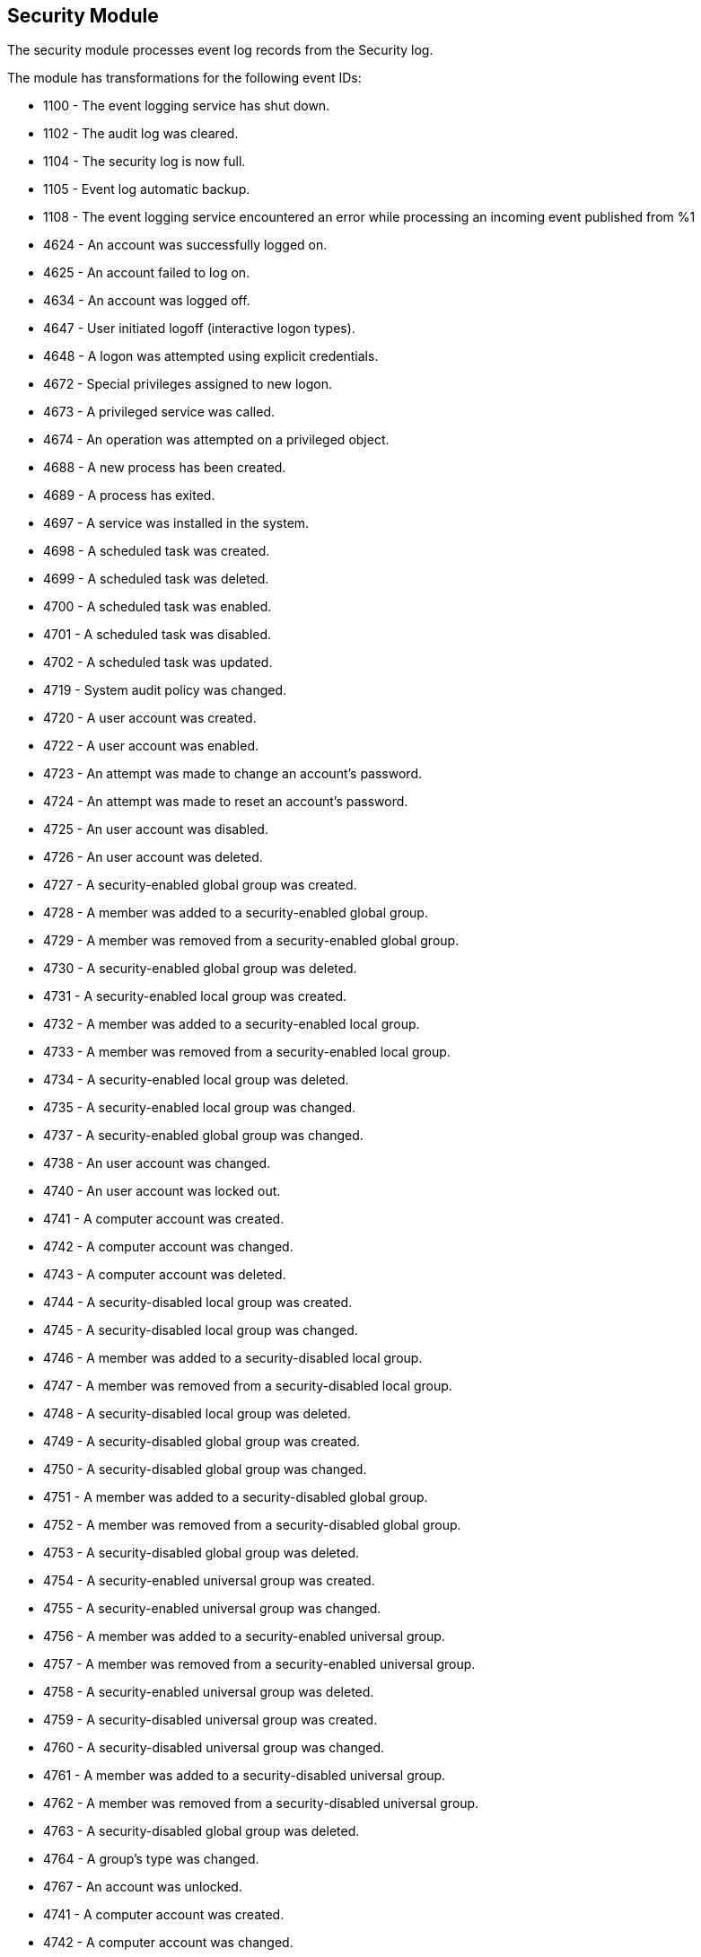 [[winlogbeat-module-security]]
[role="xpack"]
== Security Module

The security module processes event log records from the Security log.

The module has transformations for the following event IDs:

* 1100 - The event logging service has shut down.
* 1102 - The audit log was cleared.
* 1104 - The security log is now full.
* 1105 - Event log automatic backup.
* 1108 - The event logging service encountered an error while processing an incoming event published from %1
* 4624 - An account was successfully logged on.
* 4625 - An account failed to log on.
* 4634 - An account was logged off.
* 4647 - User initiated logoff (interactive logon types).
* 4648 - A logon was attempted using explicit credentials.
* 4672 - Special privileges assigned to new logon.
* 4673 - A privileged service was called.
* 4674 - An operation was attempted on a privileged object.
* 4688 - A new process has been created.
* 4689 - A process has exited.
* 4697 - A service was installed in the system.
* 4698 - A scheduled task was created.
* 4699 - A scheduled task was deleted.
* 4700 - A scheduled task was enabled.
* 4701 - A scheduled task was disabled.
* 4702 - A scheduled task was updated.
* 4719 - System audit policy was changed.
* 4720 - A user account was created.
* 4722 - A user account was enabled.
* 4723 - An attempt was made to change an account's password.
* 4724 - An attempt was made to reset an account's password.
* 4725 - An user account was disabled.
* 4726 - An user account was deleted.
* 4727 - A security-enabled global group was created.
* 4728 - A member was added to a security-enabled global group.
* 4729 - A member was removed from a security-enabled global group.
* 4730 - A security-enabled global group was deleted.
* 4731 - A security-enabled local group was created.
* 4732 - A member was added to a security-enabled local group.
* 4733 - A member was removed from a security-enabled local group.
* 4734 - A security-enabled local group was deleted.
* 4735 - A security-enabled local group was changed.
* 4737 - A security-enabled global group was changed.
* 4738 - An user account was changed.
* 4740 - An user account was locked out.
* 4741 - A computer account was created.
* 4742 - A computer account was changed.
* 4743 - A computer account was deleted.
* 4744 - A security-disabled local group was created.
* 4745 - A security-disabled local group was changed.
* 4746 - A member was added to a security-disabled local group.
* 4747 - A member was removed from a security-disabled local group.
* 4748 - A security-disabled local group was deleted.
* 4749 - A security-disabled global group was created.
* 4750 - A security-disabled global group was changed.
* 4751 - A member was added to a security-disabled global group.
* 4752 - A member was removed from a security-disabled global group.
* 4753 - A security-disabled global group was deleted.
* 4754 - A security-enabled universal group was created.
* 4755 - A security-enabled universal group was changed.
* 4756 - A member was added to a security-enabled universal group.
* 4757 - A member was removed from a security-enabled universal group.
* 4758 - A security-enabled universal group was deleted.
* 4759 - A security-disabled universal group was created.
* 4760 - A security-disabled universal group was changed.
* 4761 - A member was added to a security-disabled universal group.
* 4762 - A member was removed from a security-disabled universal group.
* 4763 - A security-disabled global group was deleted.
* 4764 - A group's type was changed.
* 4767 - An account was unlocked.
* 4741 - A computer account was created.
* 4742 - A computer account was changed.
* 4743 - A computer account was deleted.
* 4744 - A security-disabled local group was created.
* 4745 - A security-disabled local group was changed.
* 4746 - A member was added to a security-disabled local group.
* 4747 - A member was removed from a security-disabled local group.
* 4748 - A security-disabled local group was deleted.
* 4749 - A security-disabled global group was created.
* 4750 - A security-disabled global group was changed.
* 4751 - A member was added to a security-disabled global group.
* 4752 - A member was removed from a security-disabled global group.
* 4753 - A security-disabled global group was deleted.
* 4754 - A security-enabled universal group was created.
* 4755 - A security-enabled universal group was changed.
* 4756 - A member was added to a security-enabled universal group.
* 4757 - A member was removed from a security-enabled universal group.
* 4758 - A security-enabled universal group was deleted.
* 4759 - A security-disabled universal group was created.
* 4760 - A security-disabled universal group was changed.
* 4761 - A member was added to a security-disabled universal group.
* 4762 - A member was removed from a security-disabled universal group.
* 4763 - A security-disabled global group was deleted.
* 4764 - A group's type was changed.
* 4768 - A Kerberos authentication ticket TGT was requested.
* 4769 - A Kerberos service ticket was requested.
* 4770 - A Kerberos service ticket was renewed.
* 4771 - Kerberos pre-authentication failed.
* 4776 - The computer attempted to validate the credentials for an account.
* 4778 - A session was reconnected to a Window Station.
* 4779 - A session was disconnected from a Window Station.
* 4781 - The name of an account was changed.
* 4798 - A user's local group membership was enumerated.
* 4799 - A security-enabled local group membership was enumerated.
* 4964 - Special groups have been assigned to a new logon.

More event IDs will be added.

[float]
=== Configuration

[source,yaml]
----
winlogbeat.event_logs:
  - name: Security
    processors:
      - script:
          lang: javascript
          id: security
          file: ${path.home}/module/security/config/winlogbeat-security.js
----

